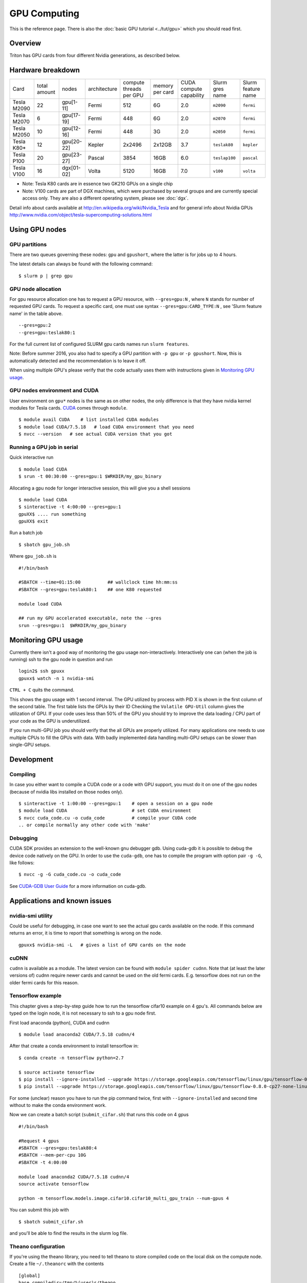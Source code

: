 =============
GPU Computing
=============

This is the reference page.  There is also the :doc:`basic GPU
tutorial <../tut/gpu>` which you should read first.

Overview
========

Triton has GPU cards from four different Nvidia generations, as
described below.

Hardware breakdown
==================

.. csv-table::
   :delim: |

   Card          | total amount   | nodes        | architecture   | compute threads per GPU   | memory per card   | CUDA compute capability   | Slurm gres name  | Slurm feature name
   Tesla M2090   | 22             | gpu[1-11]    | Fermi          | 512                       | 6G                | 2.0                       | ``m2090``        | ``fermi``
   Tesla M2070   | 6              | gpu[17-19]   | Fermi          | 448                       | 6G                | 2.0                       | ``m2070``        | ``fermi``
   Tesla M2050   | 10             | gpu[12-16]   | Fermi          | 448                       | 3G                | 2.0                       | ``m2050``        | ``fermi``
   Tesla K80\*   | 12             | gpu[20-22]   | Kepler         | 2x2496                    | 2x12GB            | 3.7                       | ``teslak80``     | ``kepler``
   Tesla P100    | 20             | gpu[23-27]   | Pascal         | 3854                      | 16GB              | 6.0                       | ``teslap100``    | ``pascal``
   Tesla V100    | 16             | dgx[01-02]   | Volta          | 5120                      | 16GB              | 7.0                       | ``v100``         | ``volta``

* Note: Tesla K80 cards are in essence two GK210 GPUs on a single chip
* Note: V100 cards are part of DGX machines, which were purchased by
  several groups and are currently special access only.  They are also a
  different operating system, please see :doc:`dgx`.

Detail info about cards available at
http://en.wikipedia.org/wiki/Nvidia_Tesla and for general info about
Nvidia GPUs
http://www.nvidia.com/object/tesla-supercomputing-solutions.html

Using GPU nodes
===============

GPU partitions
--------------

There are two queues governing these nodes: ``gpu`` and ``gpushort``, where the
latter is for jobs up to 4 hours.

The latest details can always be found with the following command::

    $ slurm p | grep gpu

GPU node allocation
-------------------

For gpu resource allocation one has to request a GPU resource, with
``--gres=gpu:N`` , where ``N``
stands for number of requested GPU cards. To request a specific card,
one must use syntax  ``--gres=gpu:CARD_TYPE:N`` ,  see 'Slurm feature
name' in the table above.

::

    --gres=gpu:2
    --gres=gpu:teslak80:1

For the full current list of configured SLURM gpu cards names run
``slurm features``.

Note: Before summer 2016, you also had to specify a GPU partition with
``-p gpu`` or ``-p gpushort``.  Now, this is automatically detected
and the recommendation is to leave it off.

When using multiple GPU's please verify that the code actually uses them with
instructions given in `Monitoring GPU usage`_.

GPU nodes environment and CUDA
------------------------------

User environment on ``gpu*`` nodes is the same as on other nodes, the
only difference is that they have nvidia kernel modules for Tesla cards.
`CUDA <http://www.nvidia.com/object/cuda_home_new.html>`__ comes through
``module``.

::

    $ module avail CUDA    # list installed CUDA modules
    $ module load CUDA/7.5.18   # load CUDA environment that you need
    $ nvcc --version   # see actual CUDA version that you got

Running a GPU job in serial
---------------------------

Quick interactive run

::

    $ module load CUDA
    $ srun -t 00:30:00 --gres=gpu:1 $WRKDIR/my_gpu_binary

Allocating a gpu node for longer interactive session, this will give you
a shell sessions

::

    $ module load CUDA
    $ sinteractive -t 4:00:00 --gres=gpu:1
    gpuXX$ .... run something
    gpuXX$ exit

Run a batch job

::

    $ sbatch gpu_job.sh

Where ``gpu_job.sh`` is

::

    #!/bin/bash

    #SBATCH --time=01:15:00          ## wallclock time hh:mm:ss
    #SBATCH --gres=gpu:teslak80:1    ## one K80 requested

    module load CUDA

    ## run my GPU accelerated executable, note the --gres
    srun --gres=gpu:1  $WRKDIR/my_gpu_binary

Monitoring GPU usage
====================

Currently there isn't a good way of monitoring the gpu usage
non-interactively. Interactively one can (when the job is running) ssh to the
gpu node in question and run

::

    login2$ ssh gpuxx
    gpuxx$ watch -n 1 nvidia-smi

``CTRL + C`` quits the command.

This shows the gpu usage with 1 second interval. The GPU utilized by process
with PID X is shown in the first column of the second table. The first table
lists the GPUs by their ID Checking the ``Volatile GPU-Util`` column gives the
utilization of GPU. If your code uses less than 50% of the GPU you should
try to improve the data loading / CPU part of your code as the GPU is 
underutilized.

If you run multi-GPU job you should verify that the all GPUs are properly
utilized. For many applications one needs to use multiple CPUs to fill the
GPUs with data. With badly implemented data handling multi-GPU setups can
be slower than single-GPU setups.


Development
===========

Compiling
---------

In case you either want to compile a CUDA code or a code with GPU
support, you must do it on one of the gpu nodes (because of nvidia libs
installed on those nodes only).

::

    $ sinteractive -t 1:00:00 --gres=gpu:1    # open a session on a gpu node
    $ module load CUDA                        # set CUDA environment
    $ nvcc cuda_code.cu -o cuda_code          # compile your CUDA code
    .. or compile normally any other code with 'make'

Debugging
---------

CUDA SDK provides an extension to the well-known gnu debugger gdb. Using
cuda-gdb it is possible to debug the device code natively on the GPU. In
order to use the ``cuda-gdb``, one has to compile the program with option
pair ``-g -G``, like follows:

::

    $ nvcc -g -G cuda_code.cu -o cuda_code

See `CUDA-GDB User
Guide <http://developer.download.nvidia.com/compute/DevZone/docs/html/C/doc/cuda-gdb.pdf>`__
for a more information on cuda-gdb.

Applications and known issues
=============================

nvidia-smi utility
------------------

Could be useful for debugging, in case one want to see the actual gpu
cards available on the node. If this command returns an error, it is
time to report that something is wrong on the node.

::

    gpuxx$ nvidia-smi -L   # gives a list of GPU cards on the node

cuDNN
-----

``cudnn`` is available as a module. The latest version can be found with
``module spider cudnn``. Note that (at least the later versions of)
cudnn require newer cards and cannot be used on the old fermi cards.
E.g. tensorflow does not run on the older fermi cards for this reason.

Tensorflow example
------------------

This chapter gives a step-by-step guide how to run the tensorflow
cifar10 example on 4 gpu's. All commands below are typed on the login
node, it is not necessary to ssh to a gpu node first.

First load anaconda (python), CUDA and cudnn

::

    $ module load anaconda2 CUDA/7.5.18 cudnn/4

After that create a conda environment to install tensorflow in:

::

    $ conda create -n tensorflow python=2.7

    $ source activate tensorflow
    $ pip install --ignore-installed --upgrade https://storage.googleapis.com/tensorflow/linux/gpu/tensorflow-0.8.0-cp27-none-linux_x86_64.whl
    $ pip install --upgrade https://storage.googleapis.com/tensorflow/linux/gpu/tensorflow-0.8.0-cp27-none-linux_x86_64.whl

For some (unclear) reason you have to run the pip command twice, first
with ``--ignore-installed`` and second time without to make the conda
environment work.

Now we can create a batch script (``submit_cifar.sh``) that runs this
code on 4 gpus

::

    #!/bin/bash

    #Request 4 gpus
    #SBATCH --gres=gpu:teslak80:4
    #SBATCH --mem-per-cpu 10G
    #SBATCH -t 4:00:00

    module load anaconda2 CUDA/7.5.18 cudnn/4
    source activate tensorflow

    python -m tensorflow.models.image.cifar10.cifar10_multi_gpu_train --num-gpus 4

You can submit this job with

::

    $ sbatch submit_cifar.sh

and you'll be able to find the results in the slurm log file.

Theano configuration
--------------------

If you're using the theano library, you need to tell theano to store
compiled code on the local disk on the compute node. Create a file
``~/.theanorc`` with the contents

::

    [global]
    base_compiledir=/tmp/%(user)s/theano

Also make sure that in your batch job script you create this directory
before you launch theano. E.g.

::

    mkdir -p /tmp/${USER}/theano

The problem is that by default the ``base_compiledir`` is in your home
directory (``~/.theano/``), and then if you first happen to run a job on a
newer processor, a later job that happens to run on an older processor
will crash with an "Illegal instruction" error.


Nvidia MPS
----------

`Nvidia Multi-Process Service (MPS)
<http://docs.nvidia.com/deploy/mps/index.html>`__ provides a way to
share a single GPU among multiple processes. It can be used to
increase the GPU utilization by timesharing the GPU access, e.g. one
process can upload data to the GPU while another is running a
kernel. To use it one must first start the MPS server, and then CUDA
calls are automatically routed via the MPS server. At the end of the
job one must remember to shut it down. Example job script:

::

   #!/bin/bash -l

   #SBATCH --time=01:15:00          ## wallclock time hh:mm:ss
   #SBATCH --gres=gpu:teslak80:1    ## one K80 requested

   module load CUDA

   ## Start the MPS server
   CUDA_MPS_LOG_DIRECTORY=nvidia-mps srun --gres=gpu:1 nvidia-cuda-mps-control -d&

   ## run my GPU accelerated executable
   srun --gres=gpu:1  $WRKDIR/my_gpu_binary

   ## Shut down the MPS server
   echo "quit" | nvidia-cuda-mps-control


CUDA samples
------------

There are CUDA code samples provided by Nvidia that can be useful for a
sake of testing or getting familiar with CUDA. Placed
at ``$CUDA_HOME/samples``. To play with:

::

    $ sinteractive -t 1:00:00 --gres=gpu:1
    $ module load CUDA
    $ cp -r $CUDA_HOME/samples $WRKDIR
    $ cd $WRKDIR/samples
    $ make TARGET_ARCH=x86_64
    $ ./bin/x86_64/linux/release/deviceQuery
    ...
    $ ./bin/x86_64/linux/release/bandwidthTest
    ...

Attachments and useful links
============================

* `CUDA C Programming
  Guide <http://developer.download.nvidia.com/compute/DevZone/docs/html/C/doc/CUDA_C_Programming_Guide.pdf>`__
* `CUDA Zone on
  NVIDIA <http://developer.nvidia.com/category/zone/cuda-zone>`__
* `CUDA FAQ <http://developer.nvidia.com/cuda/cuda-faq>`__
